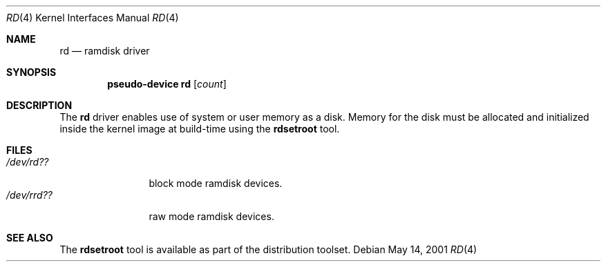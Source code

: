 .\"   $OpenBSD: rd.4,v 1.2 2004/03/21 19:47:59 miod Exp $
.\"
.\" This file is in the public domain.
.\"
.Dd May 14, 2001
.Dt RD 4
.Os
.Sh NAME
.Nm rd
.Nd ramdisk driver
.Sh SYNOPSIS
.Cd "pseudo-device rd" Op Ar count
.Sh DESCRIPTION
The
.Nm
driver enables use of system or user memory as a disk.
Memory for the disk must be allocated and initialized inside the
kernel image at build-time using the
.Nm rdsetroot
tool.
.Sh FILES
.Bl -tag -width /dev/rrdXX -compact
.It Pa "/dev/rd??"
block mode ramdisk devices.
.It Pa "/dev/rrd??"
raw mode ramdisk devices.
.El
.Sh SEE ALSO
The
.Nm rdsetroot
tool is available as part of the distribution toolset.
